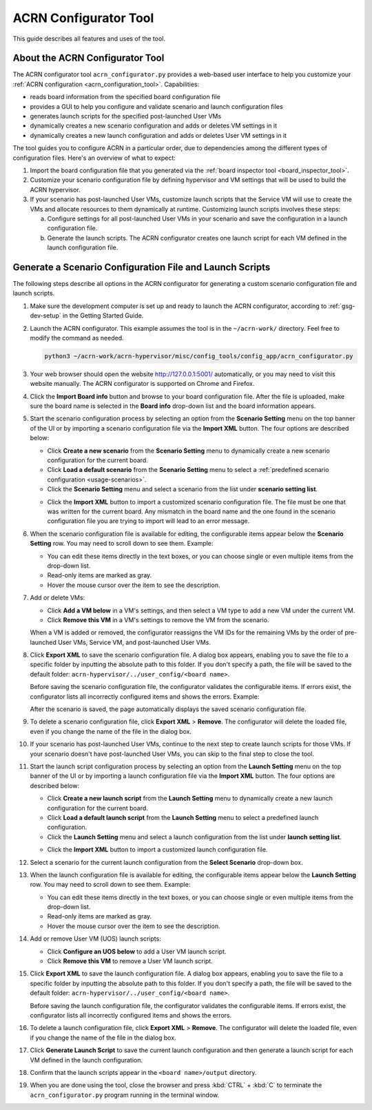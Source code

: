.. _acrn_configurator_tool:

ACRN Configurator Tool
######################

This guide describes all features and uses of the tool.

About the ACRN Configurator Tool
*********************************

The ACRN configurator tool ``acrn_configurator.py`` provides a web-based
user interface to help you customize your
:ref:`ACRN configuration <acrn_configuration_tool>`. Capabilities:

- reads board information from the specified board configuration file
- provides a GUI to help you configure and validate scenario and
  launch configuration files
- generates launch scripts for the specified post-launched User VMs
- dynamically creates a new scenario configuration and adds or deletes VM
  settings in it
- dynamically creates a new launch configuration and adds or deletes User VM
  settings in it

The tool guides you to configure ACRN in a particular order, due to
dependencies among the different types of configuration files. Here's an
overview of what to expect:

#. Import the board configuration file that you generated via the
   :ref:`board inspector tool <board_inspector_tool>`.

#. Customize your scenario configuration file by defining hypervisor and
   VM settings that will be used to build the ACRN hypervisor.

#. If your scenario has post-launched User VMs, customize launch scripts
   that the Service VM will use to create the VMs
   and allocate resources to them dynamically at runtime.
   Customizing launch scripts involves these steps:

   a. Configure settings for all post-launched User VMs in your scenario
      and save the configuration in a launch configuration file.

   #. Generate the launch scripts. The ACRN configurator creates one
      launch script for each VM defined in the launch configuration file.

Generate a Scenario Configuration File and Launch Scripts
*********************************************************

The following steps describe all options in the ACRN configurator for generating
a custom scenario configuration file and launch scripts.

#. Make sure the development computer is set up and ready to launch the ACRN
   configurator, according to :ref:`gsg-dev-setup` in the Getting Started Guide.

#. Launch the ACRN configurator. This example assumes the tool is in the
   ``~/acrn-work/`` directory. Feel free to modify the command as needed.

   .. code-block:: bash

      python3 ~/acrn-work/acrn-hypervisor/misc/config_tools/config_app/acrn_configurator.py

#. Your web browser should open the website `<http://127.0.0.1:5001/>`_
   automatically, or you may need to visit this website manually. The ACRN
   configurator is supported on Chrome and Firefox.

#. Click the **Import Board info** button and browse to your board
   configuration file. After the file is uploaded, make sure the board name
   is selected in the **Board info** drop-down list and the board information
   appears.

#. Start the scenario configuration process by selecting an option from the
   **Scenario Setting** menu on the top banner of the UI or by importing a
   scenario configuration file via the **Import XML** button. The four options
   are described below:

   * Click **Create a new scenario** from the **Scenario Setting** menu to
     dynamically create a new scenario configuration for the current board.

   * Click **Load a default scenario** from the **Scenario Setting** menu to
     select a :ref:`predefined scenario configuration <usage-scenarios>`.

   * Click the **Scenario Setting** menu and select a scenario from the list
     under **scenario setting list**.

   .. image:: images/choose_scenario.png
      :align: center

   * Click the **Import XML** button to import a customized scenario
     configuration file.
     The file must be one that was written for the current board. Any mismatch
     in the board name and the one found in the scenario configuration file you
     are trying to import will lead to an error message.

#. When the scenario configuration file is available for editing, the
   configurable items appear below the **Scenario Setting** row. You may
   need to scroll down to see them. Example:

   .. image:: images/configure_scenario.png
      :align: center

   * You can edit these items directly in the text boxes, or you can choose
     single or even multiple items from the drop-down list.

   * Read-only items are marked as gray.

   * Hover the mouse cursor over the item to see the description.

#. Add or delete VMs:

   * Click **Add a VM below** in a VM's settings, and then select a VM type
     to add a new VM under the current VM.

   * Click **Remove this VM** in a VM's settings to remove the VM from the
     scenario.

   When a VM is added or removed, the configurator reassigns the VM IDs for
   the remaining VMs by the order of pre-launched User VMs, Service VM, and
   post-launched User VMs.

   .. image:: images/configure_vm_add.png
      :align: center

#. Click **Export XML** to save the scenario configuration file. A dialog box
   appears, enabling you to save the file to a specific folder by inputting the
   absolute path to this folder. If you don't specify a path, the file will be
   saved to the default folder: ``acrn-hypervisor/../user_config/<board name>``.

   Before saving the scenario configuration file, the configurator validates
   the configurable items. If errors exist, the configurator lists all
   incorrectly configured items and shows the errors. Example:

   .. image:: images/err_acrn_configuration.png
      :align: center

   After the scenario is saved, the page automatically displays the saved
   scenario configuration file.

#. To delete a scenario configuration file, click **Export XML** > **Remove**.
   The configurator will delete the loaded file, even if you change the name of
   the file in the dialog box.

#. If your scenario has post-launched User VMs, continue to the next step
   to create launch scripts for those VMs. If your scenario doesn't have
   post-launched User VMs, you can skip to the final step to close the tool.

#. Start the launch script configuration process by
   selecting an option from the **Launch Setting** menu on the top banner of
   the UI or by importing a launch configuration file via the **Import XML**
   button. The four options are described below:

   * Click **Create a new launch script** from the **Launch Setting** menu to
     dynamically create a new launch configuration for the current board.

   * Click **Load a default launch script** from the **Launch Setting** menu to
     select a predefined launch configuration.

   * Click the **Launch Setting** menu and select a launch configuration
     from the list under **launch setting list**.

   .. image:: images/choose_launch.png
      :align: center

   * Click the **Import XML** button to import a customized launch
     configuration file.

#. Select a scenario for the current launch configuration from the
   **Select Scenario** drop-down box.

#. When the launch configuration file is available for editing, the
   configurable items appear below the **Launch Setting** row. You may need
   to scroll down to see them. Example:

   .. image:: images/configure_launch.png
      :align: center

   * You can edit these items directly in the text boxes, or you can choose
     single or even multiple items from the drop-down list.

   * Read-only items are marked as gray.

   * Hover the mouse cursor over the item to see the description.

#. Add or remove User VM (UOS) launch scripts:

   * Click **Configure an UOS below** to add a User VM launch script.

   * Click **Remove this VM** to remove a User VM launch script.

   .. image:: images/configure_launch_add.png
      :align: center

#. Click **Export XML** to save the launch configuration file. A dialog box
   appears, enabling you to save the file to a specific folder by inputting the
   absolute path to this folder. If you don't specify a path, the file will
   be saved to the default folder:
   ``acrn-hypervisor/../user_config/<board name>``.

   Before saving the launch configuration file, the configurator validates the
   configurable items. If errors exist, the configurator lists all incorrectly
   configured items and shows the errors.

#. To delete a launch configuration file, click **Export XML** > **Remove**.
   The configurator will delete the loaded file, even if you change the name of
   the file in the dialog box.

#. Click **Generate Launch Script** to save the current launch configuration
   and then generate a launch script for each VM defined in the launch
   configuration.

   .. image:: images/generate_launch_script.png
      :align: center

#. Confirm that the launch scripts appear in the
   ``<board name>/output`` directory.

#. When you are done using the tool, close the browser and press
   :kbd:`CTRL` + :kbd:`C` to terminate the
   ``acrn_configurator.py`` program running in the terminal window.
